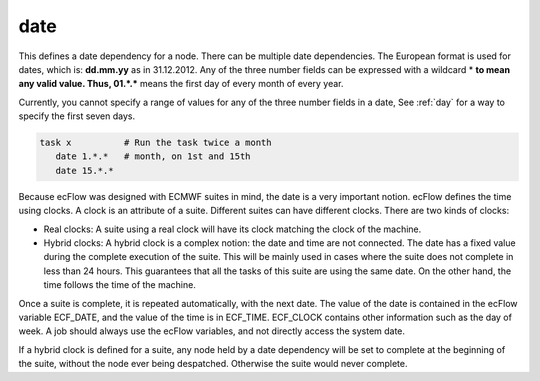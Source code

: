 .. _date:

date
////

This defines a date dependency for a node. There can be multiple date
dependencies. The European format is used for dates, which is:
**dd.mm.yy** as in 31.12.2012. Any of the three number fields can be
expressed with a wildcard \* **to mean any valid value. Thus,
01.*.\*** means the first day of every month of every year.

Currently, you cannot specify a range of values for any of the three
number fields in a date, See :ref:`day` for a way to specify the first seven
days.

.. code-block:: shell

   task x          # Run the task twice a month
      date 1.*.*   # month, on 1st and 15th
      date 15.*.*

Because ecFlow was designed with ECMWF suites in mind, the date is a
very important notion. ecFlow defines the time using clocks. A clock is
an attribute of a suite. Different suites can have different clocks.
There are two kinds of clocks:

- Real clocks: A suite using a real clock will have its clock matching the clock of the machine.

- Hybrid clocks: A hybrid clock is a complex notion: the date and time are not connected. The date has a fixed value during the complete execution of the suite. This will be mainly used in cases where the suite does not complete in less than 24 hours. This guarantees that all the tasks of this suite are using the same date. On the other hand, the time follows the time of the machine.

Once a suite is complete, it is repeated automatically, with the next
date. The value of the date is contained in the ecFlow variable
ECF_DATE, and the value of the time is in ECF_TIME. ECF_CLOCK contains
other information such as the day of week. A job should always use the
ecFlow variables, and not directly access the system date.

If a hybrid clock is defined for a suite, any node held by a date
dependency will be set to complete at the beginning of the suite,
without the node ever being despatched. Otherwise the suite would never
complete.
